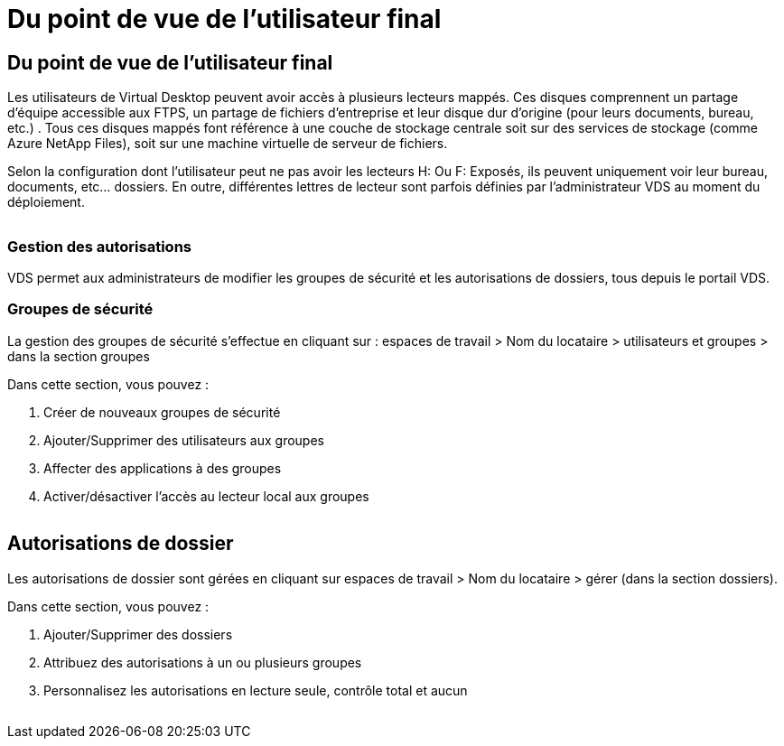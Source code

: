 = Du point de vue de l'utilisateur final
:allow-uri-read: 




== Du point de vue de l'utilisateur final

Les utilisateurs de Virtual Desktop peuvent avoir accès à plusieurs lecteurs mappés. Ces disques comprennent un partage d'équipe accessible aux FTPS, un partage de fichiers d'entreprise et leur disque dur d'origine (pour leurs documents, bureau, etc.) . Tous ces disques mappés font référence à une couche de stockage centrale soit sur des services de stockage (comme Azure NetApp Files), soit sur une machine virtuelle de serveur de fichiers.

Selon la configuration dont l'utilisateur peut ne pas avoir les lecteurs H: Ou F: Exposés, ils peuvent uniquement voir leur bureau, documents, etc… dossiers. En outre, différentes lettres de lecteur sont parfois définies par l'administrateur VDS au moment du déploiement.image:manage_data1.png[""]

image:manage_data2.png[""]



=== Gestion des autorisations

VDS permet aux administrateurs de modifier les groupes de sécurité et les autorisations de dossiers, tous depuis le portail VDS.



=== Groupes de sécurité

La gestion des groupes de sécurité s'effectue en cliquant sur : espaces de travail > Nom du locataire > utilisateurs et groupes > dans la section groupes

.Dans cette section, vous pouvez :
. Créer de nouveaux groupes de sécurité
. Ajouter/Supprimer des utilisateurs aux groupes
. Affecter des applications à des groupes
. Activer/désactiver l'accès au lecteur local aux groupes


image:manage_data3.gif[""]



== Autorisations de dossier

Les autorisations de dossier sont gérées en cliquant sur espaces de travail > Nom du locataire > gérer (dans la section dossiers).

.Dans cette section, vous pouvez :
. Ajouter/Supprimer des dossiers
. Attribuez des autorisations à un ou plusieurs groupes
. Personnalisez les autorisations en lecture seule, contrôle total et aucun


image:manage_data4.gif[""]
